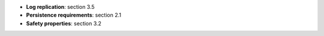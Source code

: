 * **Log replication**: section 3.5
* **Persistence requirements**: section 2.1
* **Safety properties**: section 3.2